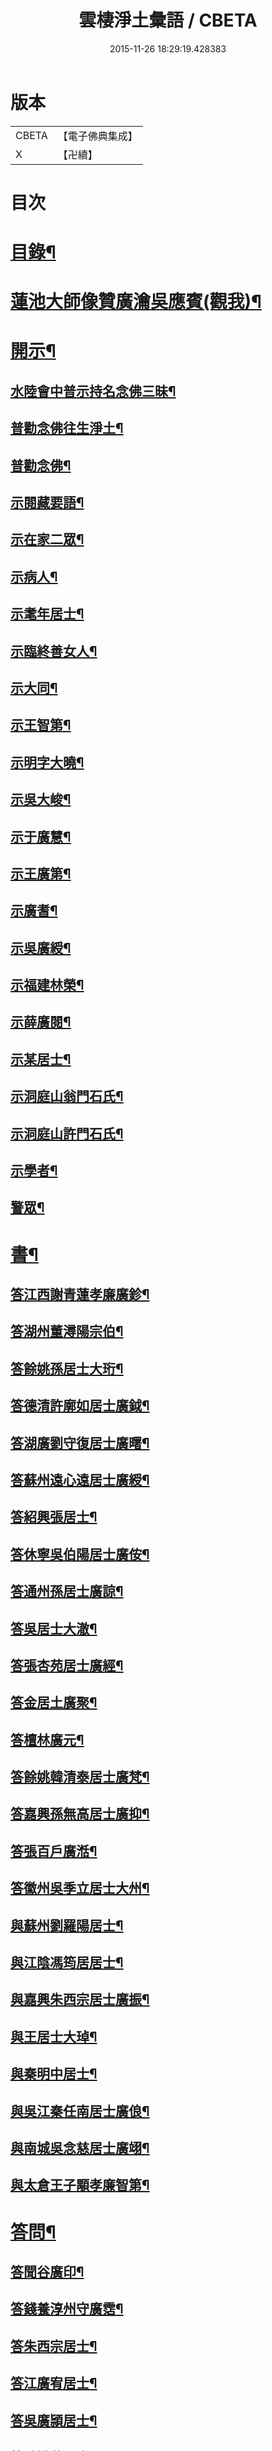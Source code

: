 #+TITLE: 雲棲淨土彙語 / CBETA
#+DATE: 2015-11-26 18:29:19.428383
* 版本
 |     CBETA|【電子佛典集成】|
 |         X|【卍續】    |

* 目次
* [[file:KR6p0089_001.txt::001-0001a2][目錄¶]]
* [[file:KR6p0089_001.txt::0002b7][蓮池大師像贊廣瀹吳應賓(觀我)¶]]
* [[file:KR6p0089_001.txt::0002b13][開示¶]]
** [[file:KR6p0089_001.txt::0002b14][水陸會中普示持名念佛三昧¶]]
** [[file:KR6p0089_001.txt::0002c16][普勸念佛往生淨土¶]]
** [[file:KR6p0089_001.txt::0003a11][普勸念佛¶]]
** [[file:KR6p0089_001.txt::0003b8][示閱藏要語¶]]
** [[file:KR6p0089_001.txt::0003b20][示在家二眾¶]]
** [[file:KR6p0089_001.txt::0003c5][示病人¶]]
** [[file:KR6p0089_001.txt::0003c17][示耄年居士¶]]
** [[file:KR6p0089_001.txt::0003c20][示臨終善女人¶]]
** [[file:KR6p0089_001.txt::0003c23][示大同¶]]
** [[file:KR6p0089_001.txt::0004a8][示王智第¶]]
** [[file:KR6p0089_001.txt::0004a14][示明字大曉¶]]
** [[file:KR6p0089_001.txt::0004a18][示吳大峻¶]]
** [[file:KR6p0089_001.txt::0004a22][示于廣慧¶]]
** [[file:KR6p0089_001.txt::0004b2][示王廣第¶]]
** [[file:KR6p0089_001.txt::0004b6][示廣耆¶]]
** [[file:KR6p0089_001.txt::0004b9][示吳廣綬¶]]
** [[file:KR6p0089_001.txt::0004b17][示福建林榮¶]]
** [[file:KR6p0089_001.txt::0004b20][示薛廣閱¶]]
** [[file:KR6p0089_001.txt::0004b22][示某居士¶]]
** [[file:KR6p0089_001.txt::0004c2][示洞庭山翁門石氏¶]]
** [[file:KR6p0089_001.txt::0004c6][示洞庭山許門石氏¶]]
** [[file:KR6p0089_001.txt::0004c11][示學者¶]]
** [[file:KR6p0089_001.txt::0004c16][警眾¶]]
* [[file:KR6p0089_001.txt::0005b18][書¶]]
** [[file:KR6p0089_001.txt::0005b19][答江西謝青蓮孝廉廣鉁¶]]
** [[file:KR6p0089_001.txt::0005b24][答湖州董潯陽宗伯¶]]
** [[file:KR6p0089_001.txt::0005c6][答餘姚孫居士大珩¶]]
** [[file:KR6p0089_001.txt::0005c16][答德清許廓如居士廣鉞¶]]
** [[file:KR6p0089_001.txt::0005c22][答湖廣劉守復居士廣曙¶]]
** [[file:KR6p0089_001.txt::0006a4][答蘇州遠心遠居士廣綬¶]]
** [[file:KR6p0089_001.txt::0006a10][答紹興張居士¶]]
** [[file:KR6p0089_001.txt::0006a15][答休寧吳伯陽居士廣侒¶]]
** [[file:KR6p0089_001.txt::0006a20][答通州孫居士廣諒¶]]
** [[file:KR6p0089_001.txt::0006b2][答吳居士大澈¶]]
** [[file:KR6p0089_001.txt::0006b6][答張杏苑居士廣經¶]]
** [[file:KR6p0089_001.txt::0006b12][答金居土廣聚¶]]
** [[file:KR6p0089_001.txt::0006b19][答檀林廣元¶]]
** [[file:KR6p0089_001.txt::0006b24][答餘姚韓清泰居士廣梵¶]]
** [[file:KR6p0089_001.txt::0006c7][答嘉興孫無高居士廣抑¶]]
** [[file:KR6p0089_001.txt::0006c11][答張百戶廣湉¶]]
** [[file:KR6p0089_001.txt::0006c18][答徽州吳季立居士大州¶]]
** [[file:KR6p0089_001.txt::0006c23][與蘇州劉羅陽居士¶]]
** [[file:KR6p0089_001.txt::0007a7][與江陰馮筠居居士¶]]
** [[file:KR6p0089_001.txt::0007a16][與嘉興朱西宗居士廣振¶]]
** [[file:KR6p0089_001.txt::0007c5][與王居士大琸¶]]
** [[file:KR6p0089_001.txt::0007c12][與秦明中居士¶]]
** [[file:KR6p0089_001.txt::0007c16][與吳江秦任南居士廣俍¶]]
** [[file:KR6p0089_001.txt::0007c20][與南城吳念慈居士廣翊¶]]
** [[file:KR6p0089_001.txt::0008a7][與太倉王子顒孝廉智第¶]]
* [[file:KR6p0089_001.txt::0008a16][答問¶]]
** [[file:KR6p0089_001.txt::0008a17][答聞谷廣印¶]]
** [[file:KR6p0089_001.txt::0008b13][答錢養淳州守廣霑¶]]
** [[file:KR6p0089_001.txt::0008c11][答朱西宗居士¶]]
** [[file:KR6p0089_001.txt::0008c20][答江廣宥居士¶]]
** [[file:KR6p0089_001.txt::0009a4][答吳廣頴居士¶]]
** [[file:KR6p0089_001.txt::0009a24][答餘姚蔣居士¶]]
** [[file:KR6p0089_001.txt::0009b4][答龔廣淇居士¶]]
** [[file:KR6p0089_001.txt::0009b9][答大鏡¶]]
** [[file:KR6p0089_001.txt::0009b12][答姜居士¶]]
** [[file:KR6p0089_001.txt::0009b14][答為廣鐈為母墮胎求懺¶]]
* [[file:KR6p0089_001.txt::0009c6][附¶]]
** [[file:KR6p0089_001.txt::0009c7][勸修作福念佛圖說¶]]
*** [[file:KR6p0089_001.txt::0009c8][人天路上作福為先　生死海中念佛第一¶]]
*** [[file:KR6p0089_001.txt::0009c14][作福　但作一福福下一點不論大小多寡¶]]
*** [[file:KR6p0089_001.txt::0009c23][念佛　千聲填一圈白黃紅青黑可填五次¶]]
*** [[file:KR6p0089_001.txt::0010a3][歸戒圖說¶]]
*** [[file:KR6p0089_001.txt::0010a21][六齋月齋圖說¶]]
*** [[file:KR6p0089_001.txt::0010b15][念佛追薦亡靈往生圖說¶]]
** [[file:KR6p0089_001.txt::0010c10][普勸為人必修淨土¶]]
** [[file:KR6p0089_001.txt::0011b2][勸修淨土代言¶]]
*** [[file:KR6p0089_001.txt::0011b2][前文]]
*** [[file:KR6p0089_001.txt::0011b8][佛菩薩所說經論¶]]
*** [[file:KR6p0089_001.txt::0011b12][諸大知識諸大居士著述¶]]
*** [[file:KR6p0089_001.txt::0011b23][名存書不存¶]]
*** [[file:KR6p0089_001.txt::0011c8][鄙見請益四種附¶]]
** [[file:KR6p0089_001.txt::0011c11][佛示念佛十種功德¶]]
* [[file:KR6p0089_001.txt::0012a6][記¶]]
** [[file:KR6p0089_001.txt::0012a7][香光室奉安彌陀聖像記¶]]
* [[file:KR6p0089_001.txt::0012b2][說¶]]
** [[file:KR6p0089_001.txt::0012b3][骷髏圖說¶]]
* [[file:KR6p0089_001.txt::0012b24][偈頌]]
** [[file:KR6p0089_001.txt::0012c2][勸修四料簡¶]]
** [[file:KR6p0089_001.txt::0012c6][示廣位¶]]
** [[file:KR6p0089_001.txt::0012c9][示大聞¶]]
** [[file:KR6p0089_001.txt::0012c11][示大琸¶]]
** [[file:KR6p0089_001.txt::0012c16][劉廣磐請代日祝貞母項偈¶]]
* [[file:KR6p0089_001.txt::0012c19][贊銘¶]]
** [[file:KR6p0089_001.txt::0012c20][蘭谷居士郁公像贊¶]]
** [[file:KR6p0089_001.txt::0012c23][畵像自贊¶]]
* [[file:KR6p0089_001.txt::0013a2][詩歌¶]]
** [[file:KR6p0089_001.txt::0013a3][義不可背¶]]
** [[file:KR6p0089_001.txt::0013a9][恩不可忘¶]]
** [[file:KR6p0089_001.txt::0013a14][情不可係¶]]
** [[file:KR6p0089_001.txt::0013a20][怨不可藏¶]]
** [[file:KR6p0089_001.txt::0013a24][驅烏嘆]]
** [[file:KR6p0089_001.txt::0013b5][次高瑞南韻¶]]
** [[file:KR6p0089_001.txt::0013b10][沈居士廣珊八十¶]]
** [[file:KR6p0089_001.txt::0013b17][題涅槃堂¶]]
*** [[file:KR6p0089_001.txt::0013b17][序]]
*** [[file:KR6p0089_001.txt::0013b21][原作¶]]
*** [[file:KR6p0089_001.txt::0013c2][今和¶]]
** [[file:KR6p0089_001.txt::0013c15][次韻答王百穀居士¶]]
** [[file:KR6p0089_001.txt::0013c23][擬首尾吟¶]]
** [[file:KR6p0089_001.txt::0014a16][除夕上堂有出多娑婆三韻索偈者口占二首¶]]
** [[file:KR6p0089_001.txt::0014a19][一字至七字與長兄三洲分咏風花雪月¶]]
* [[file:KR6p0089_001.txt::0014a23][紀事¶]]
** [[file:KR6p0089_001.txt::0014a23][淨業堂對聯]]
* [[file:KR6p0089_001.txt::0014b5][竹窗隨筆¶]]
** [[file:KR6p0089_001.txt::0014b6][念佛鬼敬¶]]
** [[file:KR6p0089_001.txt::0014b13][以苦為樂¶]]
** [[file:KR6p0089_001.txt::0014b19][武夷圖¶]]
** [[file:KR6p0089_001.txt::0014c6][念佛¶]]
** [[file:KR6p0089_001.txt::0014c14][禮懺僧¶]]
** [[file:KR6p0089_001.txt::0015a4][念佛不專一¶]]
** [[file:KR6p0089_001.txt::0015a17][想見崑崙¶]]
* [[file:KR6p0089_001.txt::0015a22][竹窓二筆¶]]
** [[file:KR6p0089_001.txt::0015a23][鴈蕩山¶]]
** [[file:KR6p0089_001.txt::0015b8][鮑勔¶]]
** [[file:KR6p0089_001.txt::0015b16][結社會¶]]
** [[file:KR6p0089_001.txt::0015c2][後身]]
*** [[file:KR6p0089_001.txt::0015c3][後身(一)¶]]
*** [[file:KR6p0089_001.txt::0015c14][後身(二)¶]]
*** [[file:KR6p0089_001.txt::0016a3][後身(三)¶]]
** [[file:KR6p0089_001.txt::0016a10][參究念佛¶]]
** [[file:KR6p0089_001.txt::0016a20][淨土難信之法]]
*** [[file:KR6p0089_001.txt::0016a21][淨土難信之法(一)¶]]
*** [[file:KR6p0089_001.txt::0016b3][淨土難信之法(二)¶]]
*** [[file:KR6p0089_001.txt::0016b10][淨土難信之法(三)¶]]
** [[file:KR6p0089_001.txt::0016b18][念佛不礙參禪¶]]
** [[file:KR6p0089_001.txt::0016c4][出世間大孝¶]]
** [[file:KR6p0089_001.txt::0016c11][得悟人正宜往生淨土¶]]
** [[file:KR6p0089_001.txt::0016c20][淨土不可言無¶]]
** [[file:KR6p0089_001.txt::0017a13][隨處淨土¶]]
** [[file:KR6p0089_001.txt::0017a24][出胎隔陰之迷¶]]
** [[file:KR6p0089_001.txt::0017b10][願力¶]]
** [[file:KR6p0089_001.txt::0017b22][九品往生¶]]
* [[file:KR6p0089_001.txt::0017c7][竹牕三筆¶]]
** [[file:KR6p0089_001.txt::0017c8][晝夜彌陀十萬聲¶]]
** [[file:KR6p0089_001.txt::0017c18][遊名山不願西方¶]]
** [[file:KR6p0089_001.txt::0017c24][淨土壽終¶]]
** [[file:KR6p0089_001.txt::0018a5][不願西方]]
*** [[file:KR6p0089_001.txt::0018a6][不願西方(一)¶]]
*** [[file:KR6p0089_001.txt::0018a18][不願西方(二)¶]]
** [[file:KR6p0089_001.txt::0018b4][念佛不見悟人¶]]
** [[file:KR6p0089_001.txt::0018b15][一蹉百蹉¶]]
** [[file:KR6p0089_001.txt::0018b22][蔑視西方¶]]
** [[file:KR6p0089_001.txt::0019b7][出世間大孝¶]]
** [[file:KR6p0089_001.txt::0019b17][三難淨土¶]]
** [[file:KR6p0089_001.txt::0019c17][念荳佛¶]]
** [[file:KR6p0089_001.txt::0020a5][念佛人惟一心不亂¶]]
** [[file:KR6p0089_001.txt::0020b10][簡藏鍊磨¶]]
** [[file:KR6p0089_001.txt::0020b19][雲棲法彚¶]]
** [[file:KR6p0089_001.txt::0020b23][壽光禪師偈云¶]]
* [[file:KR6p0089_001.txt::0020c7][No.1170-A附¶]]
** [[file:KR6p0089_001.txt::0020c8][答虞德園¶]]
** [[file:KR6p0089_001.txt::0020c13][共命鳥¶]]
** [[file:KR6p0089_001.txt::0021a18][白鶴¶]]
** [[file:KR6p0089_001.txt::0021b3][耳所未聞目所未見¶]]
* [[file:KR6p0089_001.txt::0021b17][No.1170-B後序¶]]
* [[file:KR6p0089_001.txt::0022a1][No.1170-C淨土疑辨序¶]]
* [[file:KR6p0089_001.txt::0022b1][No.1170-D淨土疑辨後䟦¶]]
* 卷
** [[file:KR6p0089_001.txt][雲棲淨土彙語 1]]
